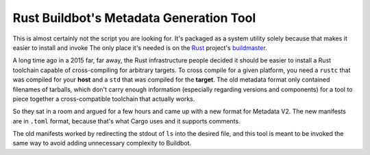 Rust Buildbot's Metadata Generation Tool
========================================

This is almost certainly not the script you are looking for. It's packaged as
a system utility solely because that makes it easier to install and invoke
The only place it's needed is on the `Rust`_ project's `buildmaster`_. 

A long time ago in a 2015 far, far away, the Rust infrastructure people
decided it should be easier to install a Rust toolchain capable of
cross-compiling for arbitrary targets. To cross compile for a given platform,
you need a ``rustc`` that was compiled for your **host** and a ``std`` that
was compiled for the **target**. The old metadata format only contained
filenames of tarballs, which don't carry enough information (especially
regarding versions and components) for a tool to piece together a
cross-compatible toolchain that actually works. 

So they sat in a room and argued for a few hours and came up with a new format
for Metadata V2. The new manifests are in ``.toml`` format, because that's
what Cargo uses and it supports comments. 

The old manifests worked by redirecting the stdout of ``ls`` into the desired
file, and this tool is meant to be invoked the same way to avoid adding
unnecessary complexity to Buildbot. 

.. _Rust: https://www.rust-lang.org/
.. _buildmaster: https://github.com/rust-lang/rust-buildbot
